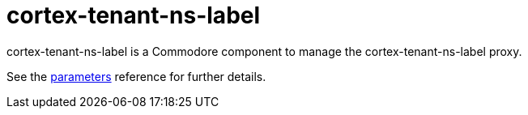 = cortex-tenant-ns-label

cortex-tenant-ns-label is a Commodore component to manage the cortex-tenant-ns-label proxy.

See the xref:references/parameters.adoc[parameters] reference for further details.
